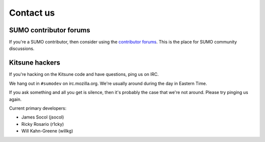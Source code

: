 .. _contact-us-chapter:

==========
Contact us
==========

SUMO contributor forums
=======================

If you're a SUMO contributor, then consider using the `contributor
forums <https://support.mozilla.org/en-US/forums>`_. This is the place
for SUMO community discussions.


Kitsune hackers
===============

If you're hacking on the Kitsune code and have questions, ping us on
IRC.

We hang out in ``#sumodev`` on irc.mozilla.org. We're usually around
during the day in Eastern Time.

If you ask something and all you get is silence, then it's probably
the case that we're not around. Please try pinging us again.

Current primary developers:

.. comment::

   This is a slight repeat from AUTHORS. We just need to point out
   people to contact if someone is having problems.

* James Socol (jsocol)
* Ricky Rosario (r1cky)
* Will Kahn-Greene (willkg)
